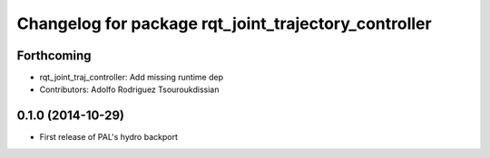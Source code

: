 ^^^^^^^^^^^^^^^^^^^^^^^^^^^^^^^^^^^^^^^^^^^^^^^^^^^^^
Changelog for package rqt_joint_trajectory_controller
^^^^^^^^^^^^^^^^^^^^^^^^^^^^^^^^^^^^^^^^^^^^^^^^^^^^^

Forthcoming
-----------
* rqt_joint_traj_controller: Add missing runtime dep
* Contributors: Adolfo Rodriguez Tsouroukdissian

0.1.0 (2014-10-29)
------------------
* First release of PAL's hydro backport
